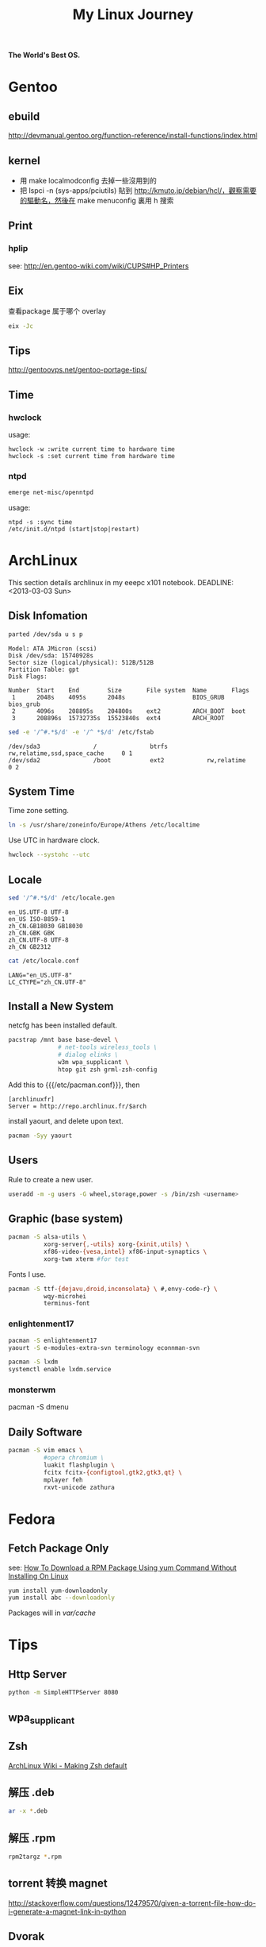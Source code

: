 #+TITLE: My Linux Journey
#+STARTUP: indent

*The World's Best OS.*

* Gentoo
** ebuild
http://devmanual.gentoo.org/function-reference/install-functions/index.html

** kernel
- 用 make localmodconfig 去掉一些沒用到的
- 把 lspci -n (sys-apps/pciutils) 貼到 http://kmuto.jp/debian/hcl/，觀察需要的驅動名，然後在 make menuconfig 裏用 h 搜索

** Print
*** hplip
see: http://en.gentoo-wiki.com/wiki/CUPS#HP_Printers

** Eix
查看package 属于哪个 overlay
#+begin_src sh
eix -Jc
#+end_src

** Tips
http://gentoovps.net/gentoo-portage-tips/

** Time
*** hwclock
usage:
#+begin_example
hwclock -w :write current time to hardware time
hwclock -s :set current time from hardware time
#+end_example
*** ntpd
#+begin_src sh
emerge net-misc/openntpd
#+end_src
usage:
#+begin_example
ntpd -s :sync time
/etc/init.d/ntpd (start|stop|restart)
#+end_example

* ArchLinux
This section details archlinux in my eeepc x101 notebook.
DEADLINE: <2013-03-03 Sun>

** Disk Infomation
#+begin_src sh
parted /dev/sda u s p
#+end_src
#+begin_example
Model: ATA JMicron (scsi)
Disk /dev/sda: 15740928s
Sector size (logical/physical): 512B/512B
Partition Table: gpt
Disk Flags:

Number  Start    End        Size       File system  Name       Flags
 1      2048s    4095s      2048s                   BIOS_GRUB  bios_grub
 2      4096s    208895s    204800s    ext2         ARCH_BOOT  boot
 3      208896s  15732735s  15523840s  ext4         ARCH_ROOT
#+end_example
#+begin_src sh
sed -e '/^#.*$/d' -e '/^ *$/d' /etc/fstab
#+end_src
#+begin_example
/dev/sda3               /               btrfs           rw,relatime,ssd,space_cache     0 1
/dev/sda2               /boot           ext2            rw,relatime     0 2
#+end_example

** System Time
Time zone setting.
#+begin_src sh
ln -s /usr/share/zoneinfo/Europe/Athens /etc/localtime
#+end_src
Use UTC in hardware clock.
#+begin_src sh
hwclock --systohc --utc
#+end_src
** Locale
#+begin_src sh
sed '/^#.*$/d' /etc/locale.gen
#+end_src
#+begin_example
en_US.UTF-8 UTF-8
en_US ISO-8859-1
zh_CN.GB18030 GB18030
zh_CN.GBK GBK
zh_CN.UTF-8 UTF-8
zh_CN GB2312
#+end_example
#+begin_src sh
cat /etc/locale.conf
#+end_src
#+begin_example
LANG="en_US.UTF-8"
LC_CTYPE="zh_CN.UTF-8"
#+end_example

** Install a New System
netcfg has been installed default.
#+begin_src sh
pacstrap /mnt base base-devel \
              # net-tools wireless_tools \
              # dialog elinks \
              w3m wpa_supplicant \
              htop git zsh grml-zsh-config
#+end_src

Add this to {{{/etc/pacman.conf}}}, then
#+begin_example
[archlinuxfr]
Server = http://repo.archlinux.fr/$arch
#+end_example
install yaourt, and delete upon text.
#+begin_src sh
pacman -Syy yaourt
#+end_src

** Users
Rule to create a new user.
#+begin_src sh
useradd -m -g users -G wheel,storage,power -s /bin/zsh <username>
#+end_src

** Graphic (base system)
#+begin_src sh
pacman -S alsa-utils \
          xorg-server{,-utils} xorg-{xinit,utils} \
          xf86-video-{vesa,intel} xf86-input-synaptics \
          xorg-twm xterm #for test
#+end_src

Fonts I use.
#+begin_src sh
pacman -S ttf-{dejavu,droid,inconsolata} \ #,envy-code-r} \
          wqy-microhei
          terminus-font
#+end_src

*** enlightenment17
#+begin_src sh
pacman -S enlightenment17
yaourt -S e-modules-extra-svn terminology econnman-svn
#+end_src

#+begin_src sh
pacman -S lxdm
systemctl enable lxdm.service
#+end_src


*** monsterwm
pacman -S dmenu

** Daily Software
#+begin_src sh
pacman -S vim emacs \
          #opera chromium \
          luakit flashplugin \
          fcitx fcitx-{configtool,gtk2,gtk3,qt} \
          mplayer feh
          rxvt-unicode zathura
#+end_src


* Fedora
** Fetch Package Only
see: [[http://www.cyberciti.biz/faq/yum-downloadonly-plugin/][How To Download a RPM Package Using yum Command Without Installing On Linux]]
#+begin_src sh
yum install yum-downloadonly
yum install abc --downloadonly
#+end_src
Packages will in /var/cache/
* Tips
** Http Server
#+begin_src sh
python -m SimpleHTTPServer 8080
#+end_src

** wpa_supplicant

** Zsh
[[https://wiki.archlinux.org/index.php/Zsh#Making_Zsh_your_default_shell][ArchLinux Wiki - Making Zsh default]]
** 解压 .deb
#+begin_src sh
ar -x *.deb
#+end_src

** 解压 .rpm
#+begin_src sh
rpm2targz *.rpm
#+end_src
** torrent 转换 magnet
http://stackoverflow.com/questions/12479570/given-a-torrent-file-how-do-i-generate-a-magnet-link-in-python
** Dvorak
*** Xorg
In File /etc/X11/xorg.conf.d/10-evdev.conf
#+begin_src conf
...

Section "InputClass"
        Identifier "evdev keyboard catchall"
        MatchIsKeyboard "on"
        MatchDevicePath "/dev/input/event*"
        Driver "evdev"

        # setting keyboard layout for slim
        # TODO: Do not use this in future
        Option "XkbLayout" "us"
        Option "XkbVariant" "dvorak"
        Option "XkbOptions" "terminate:ctrl_alt_bksp"
EndSection

...
#+end_src

*** Xmodmap
* Emacs
- Delete a whole line
#+begin_example
M-x kill-whole-line <C-S-backspace>
#+end_example

- Backward kill
#+begin_example
C-u 0 C-k
#+end_example

** installer
https://github.com/salborini/emacs-installer
** keyfreq
- http://ergoemacs.org/emacs/command-frequency.html
* Git
** 分治合并
http://gitbook.liuhui998.com/5_3.html
* SSH
** ~/.ssh/config
http://nerderati.com/2011/03/simplify-your-life-with-an-ssh-config-file/
http://www.lainme.com/doku.php/blog/2011/01/%E4%BD%BF%E7%94%A8ssh_config

* Wine

** 不自动关联、生成菜单
http://forum.ubuntu.org.cn/viewtopic.php?f=171&t=377702&start=15
http://forum.ubuntu.org.cn/viewtopic.php?t=377637&p=2763361

** 完全卸载
http://jay4rest.wordpress.com/2009/11/28/how-to-completely-remove-w-i-n-e/

